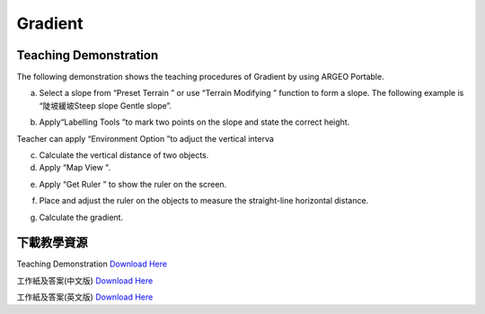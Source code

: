 Gradient
===================================

.. |preset_terrain| image:: gradient_images/preset_terrain.png
   :width: 30

.. |terrain_edit_mode| image:: gradient_images/terrain_edit_mode.png
   :width: 30

.. |label| image:: gradient_images/label.png
   :width: 30

.. |mapview| image:: gradient_images/mapview.png
   :width: 30

.. |get_ruler| image:: gradient_images/get_ruler.png
   :width: 30


Teaching Demonstration
*********

The following demonstration shows the teaching procedures of Gradient by using ARGEO Portable.

a. Select a slope from “Preset Terrain |preset_terrain|” or use “Terrain Modifying |terrain_edit_mode|” function to form a slope. The following example is “陡坡緩坡Steep slope Gentle slope”. 

.. image:: gradient_images/gradient1.png
  :width: 600
  :alt: Alternative text


b. Apply“Labelling Tools |label|”to mark two points on the slope and state the correct height.

.. image:: gradient_images/gradient2.png
  :width: 600
  :alt: Alternative text




Teacher can apply “Environment Option |environment_options|”to adjuct the vertical interva

.. |environment_options| image:: gradient_images/environment_options.png
   :width: 30

c. Calculate the vertical distance of two objects.


d. Apply “Map View |mapview|".

.. image:: gradient_images/gradient3.png
  :width: 600
  :alt: Alternative text 


e. Apply “Get Ruler |get_ruler|” to show the ruler on the screen.

.. image:: gradient_images/gradient4.png
  :width: 600
  :alt: Alternative text


f. Place and adjust the ruler on the objects to measure the straight-line horizontal distance. 
 
.. image:: gradient_images/gradient5.png
  :width: 600
  :alt: Alternative text


g. Calculate the gradient.



下載教學資源
***************
Teaching Demonstration
`Download Here <https://drive.google.com/file/d/19kp5-xxI0uoDpC6wKb2ozvDhCzYjOY9c/view?usp=sharing>`_

工作紙及答案(中文版)
`Download Here <https://drive.google.com/drive/folders/1-XFwKDM6wJ3b9bkNE6hLAVLOA4tpytVP?usp=sharing>`_

工作紙及答案(英文版)
`Download Here <https://drive.google.com/drive/folders/1NFPbJSBwv4nIPcX3-oBLdfH2WeGiNXPm?usp=sharing>`_